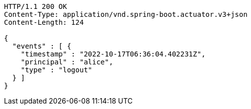 [source,http,options="nowrap"]
----
HTTP/1.1 200 OK
Content-Type: application/vnd.spring-boot.actuator.v3+json
Content-Length: 124

{
  "events" : [ {
    "timestamp" : "2022-10-17T06:36:04.402231Z",
    "principal" : "alice",
    "type" : "logout"
  } ]
}
----
